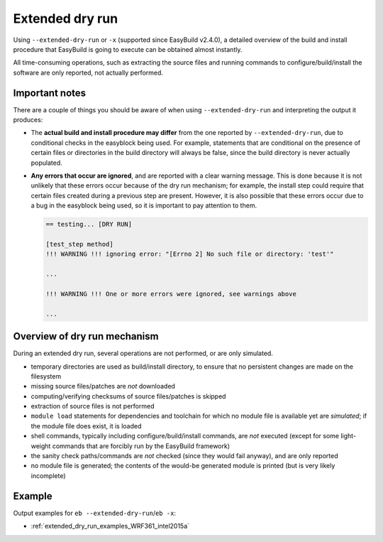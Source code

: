 .. _extended_dry_run:

Extended dry run
================

Using ``--extended-dry-run`` or ``-x`` (supported since EasyBuild v2.4.0), a detailed overview of the build and install
procedure that EasyBuild is going to execute can be obtained almost instantly.

All time-consuming operations, such as extracting the source files and running commands to configure/build/install the
software are only reported, not actually performed.

.. _extended_dry_run_notes:

Important notes
---------------

There are a couple of things you should be aware of when using ``--extended-dry-run`` and interpreting the output it
produces:

* The **actual build and install procedure may differ** from the one reported by ``--extended-dry-run``,
  due to conditional checks in the easyblock being used. For example, statements that are conditional on the presence
  of certain files or directories in the build directory will always be false, since the build directory is never
  actually populated.

* **Any errors that occur are ignored**, and are reported with a clear warning message. This is done because it is not
  unlikely that these errors occur because of the dry run mechanism; for example, the install step could require that
  certain files created during a previous step are present. However, it is also possible that these errors occur due
  to a bug in the easyblock being used, so it is important to pay attention to them.

  .. code::

    == testing... [DRY RUN]

    [test_step method]
    !!! WARNING !!! ignoring error: "[Errno 2] No such file or directory: 'test'"

    ...

    !!! WARNING !!! One or more errors were ignored, see warnings above

    ...

Overview of dry run mechanism
-----------------------------

During an extended dry run, several operations are not performed, or are only simulated.

* temporary directories are used as build/install directory, to ensure that no persistent changes are made on the
  filesystem
* missing source files/patches are *not* downloaded
* computing/verifying checksums of source files/patches is skipped
* extraction of source files is not performed
* ``module load`` statements for dependencies and toolchain for which no module file is available yet are *simulated*;
  if the module file does exist, it is loaded
* shell commands, typically including configure/build/install commands, are *not* executed
  (except for some light-weight commands that are forcibly run by the EasyBuild framework)
* the sanity check paths/commands are *not* checked (since they would fail anyway), and are only reported
* no module file is generated; the contents of the would-be generated module is printed (but is very likely incomplete)

Example
-------

Output examples for ``eb --extended-dry-run``/``eb -x``:

* :ref:`extended_dry_run_examples_WRF361_intel2015a`
